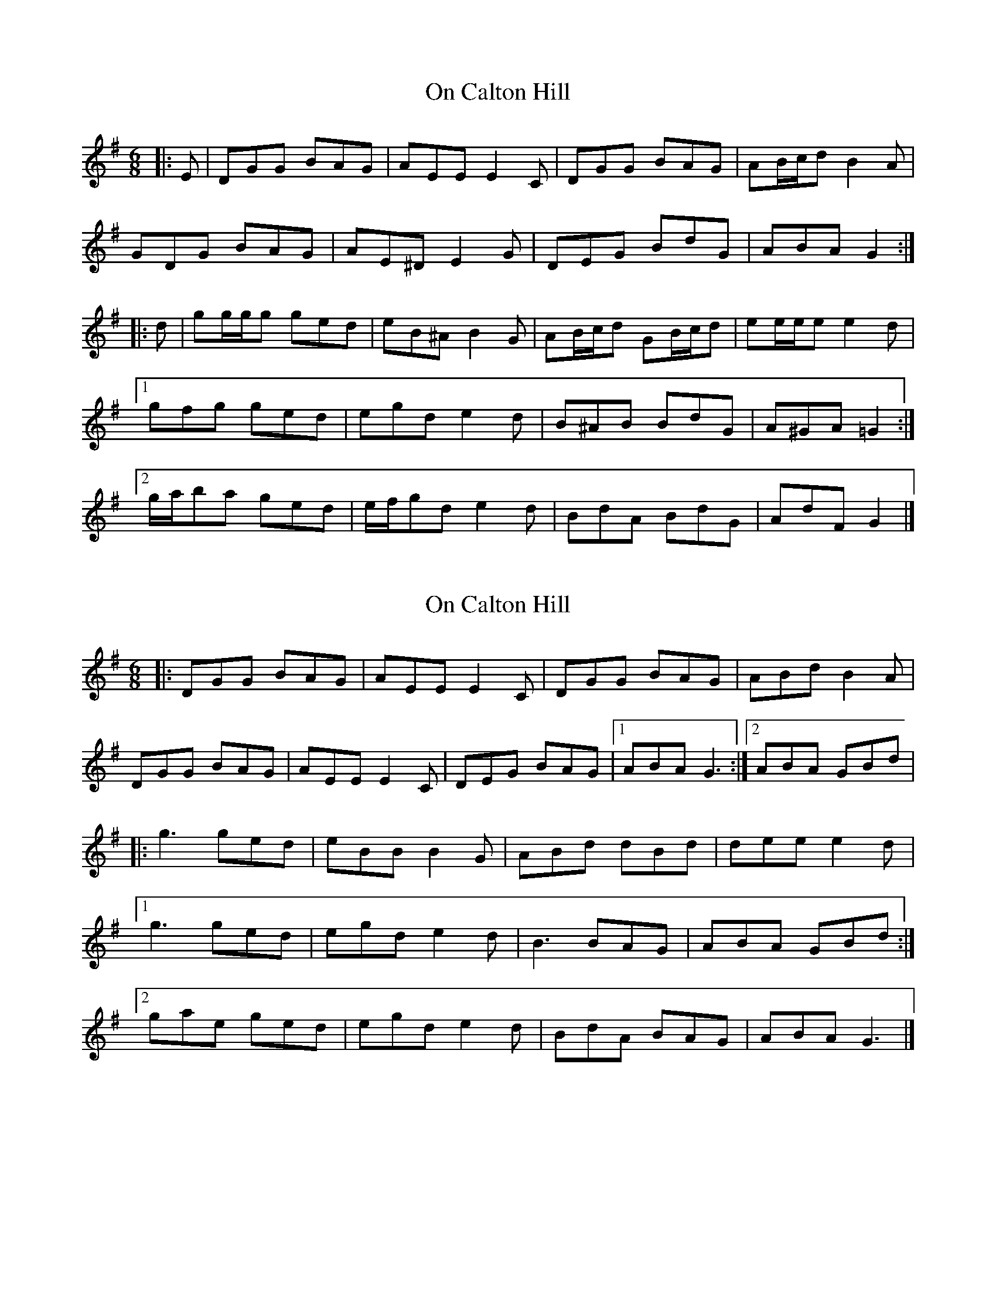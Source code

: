X: 1
T: On Calton Hill
Z: ceolachan
S: https://thesession.org/tunes/11851#setting11851
R: jig
M: 6/8
L: 1/8
K: Gmaj
|: E | DGG BAG | AEE E2 C | DGG BAG | AB/c/d B2 A |
GDG BAG | AE^D E2 G | DEG BdG | ABA G2 :|
|: d | gg/g/g ged | eB^A B2 G | AB/c/d GB/c/d | ee/e/e e2 d |
[1 gfg ged | egd e2 d | B^AB BdG | A^GA =G2 :|
[2 g/a/ba ged | e/f/gd e2 d | BdA BdG | AdF G2 |]
X: 2
T: On Calton Hill
Z: Tøm
S: https://thesession.org/tunes/11851#setting20583
R: jig
M: 6/8
L: 1/8
K: Gmaj
|:DGG BAG|AEE E2C|DGG BAG|ABd B2A|
DGG BAG|AEE E2C|DEG BAG|1ABA G3:|2ABA GBd|
|:g3 ged|eBB B2G|ABd dBd|dee e2d|
[1g3 ged|egd e2d|B3 BAG|ABA GBd:|
[2gae ged|egd e2d|BdA BAG|ABA G3|]
